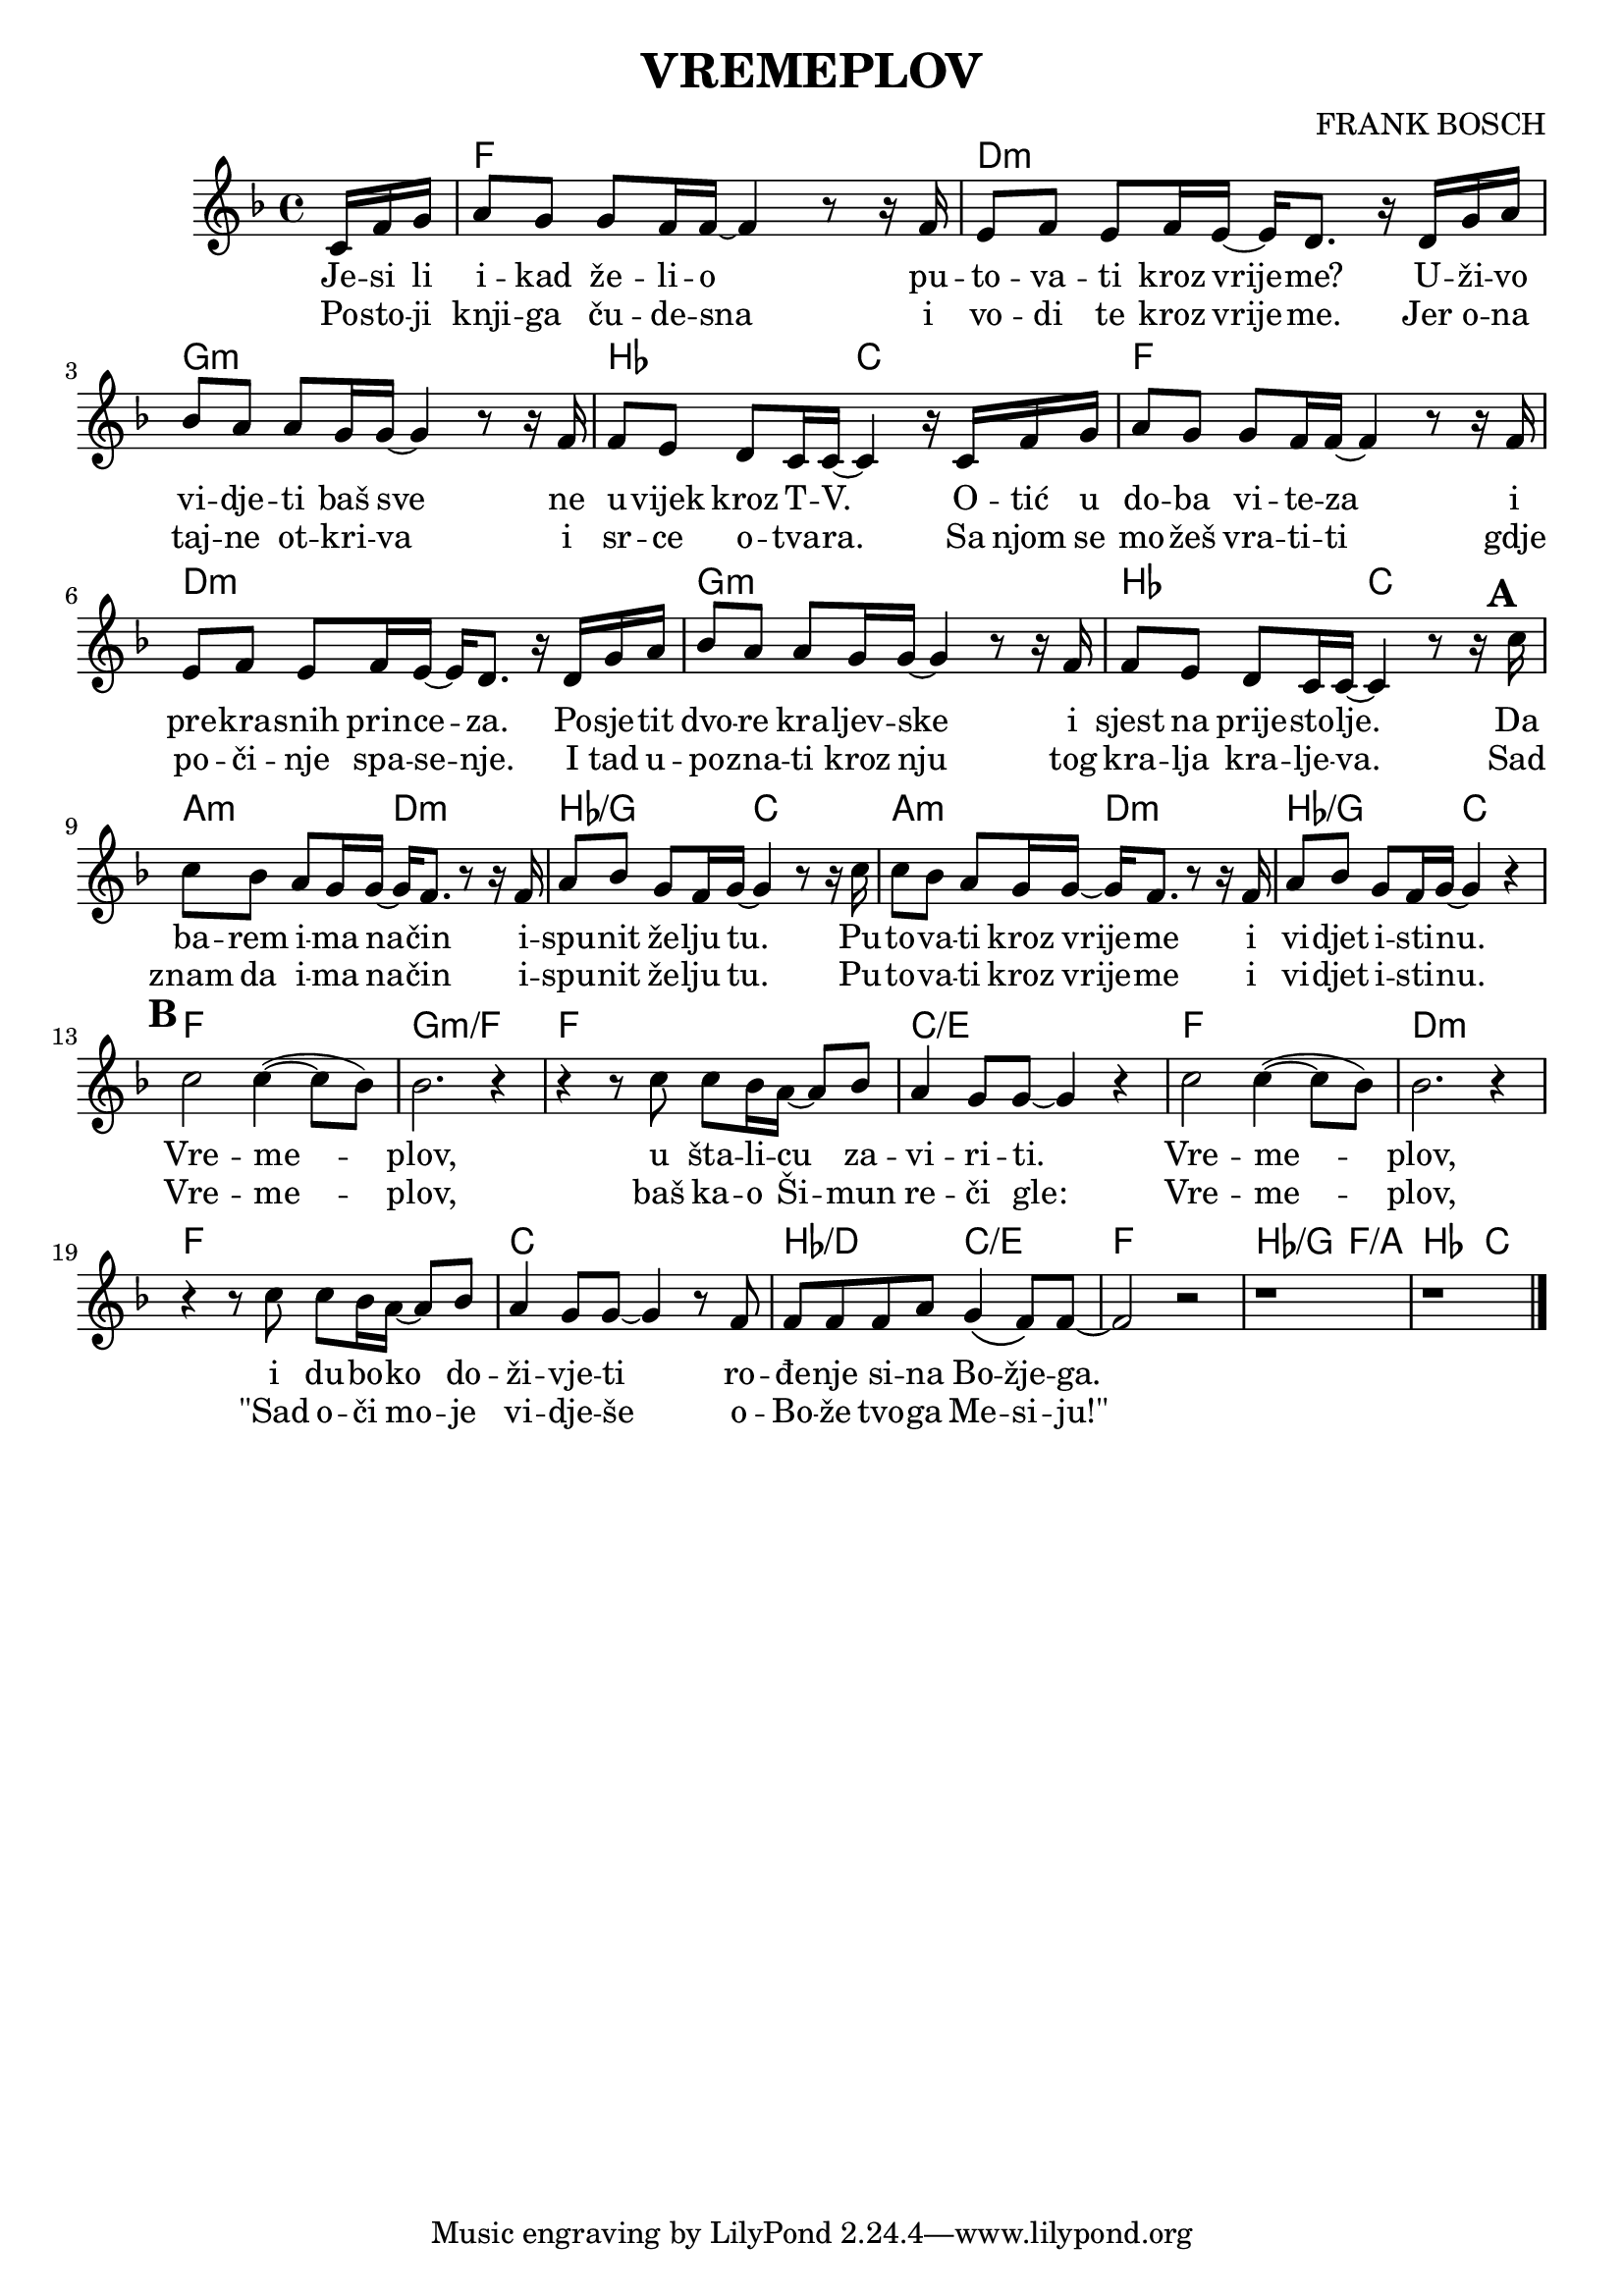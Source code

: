 \version "2.17.29"

\language "deutsch"

\header {
  title = "VREMEPLOV"
  composer = "FRANK BOSCH"
}

note = \relative c' {
  \key f \major
  \partial 16*3
  c16 f g |
  a8 g g f16 f ~ f4 r8 r16 f |
  e8 f e f16 e ~ e16 d8. r16 d g a |
  b8 a a g16 g ~ g4 r8 r16 f |
  f8 e d c16 c ~ c4 r16 c f g |
  a8 g g f16 f ~ f4 r8 r16 f |
  e8 f e f16 e ~ e16 d8. r16 d g a |
  b8 a a g16 g ~ g4 r8 r16 f |
  f8 e d c16 c ~ c4 r8 r16 \mark \default c'16 |
  c8 b a g16 g ~ g f8. r8 r16 f |
  a8 b g f16 g ~ g4 r8 r16 c |
  c8 b a g16 g ~ g f8. r8 r16 f |
  a8 b g f16 g ~ g4 r |
  \break
  \mark \default
  c2 c4 ( ~ c8 b ) |
  b2. r4 |
  r4 r8 c8 c b16 a ~ a8 b |
  a4 g8 g ~ g4 r4 |
  c2 c4 ( ~ c8 b ) |
  b2. r4 |
  r4 r8 c8 c b16 a ~ a8 b |
  a4 g8 g ~ g4 r8 f |
  f8 f f a g4 \( f8 \) f ~ |
  f2 r2 |
  %prelaz
  r1 | r1 |
  \bar "|."
}

tekst = \lyricmode {
 Je -- si li i -- kad že -- li -- o pu -- to -- va -- ti kroz vrije -- me?
 U -- ži -- vo vi -- dje -- ti baš sve ne u -- vijek kroz T -- V.
 O -- tić u do -- ba vi -- te -- za i pre -- kra -- snih prin -- ce -- za.
 Po -- sje -- tit dvo -- re kra -- ljev -- ske i sjest na prije -- sto -- lje.
 %
 Da ba -- rem i -- ma na -- čin i -- spu -- nit že -- lju tu.
 Pu -- to -- va -- ti kroz vrije -- me i vi -- djet i -- sti -- nu.
 %
 Vre -- me -- plov, u šta -- li -- cu za -- vi -- ri -- ti.
 Vre -- me -- plov, i du -- bo -- ko do -- ži -- vje -- ti
 ro -- đe -- nje si -- na Bo -- žje -- ga.
}

tekstDva = \lyricmode {
 Po -- sto -- ji knji -- ga ču -- de -- sna i vo -- di te kroz vrije -- me.
 Jer o -- na taj -- ne ot -- kri -- va i sr -- ce o -- tva -- ra.
 Sa njom se mo -- žeš vra -- ti -- ti gdje po -- či -- nje spa -- se -- nje.
 I tad u -- po -- zna -- ti kroz nju tog kra -- lja kra -- lje -- va.
 %
 Sad znam da i -- ma na -- čin i -- spu -- nit že -- lju tu.
 Pu -- to -- va -- ti kroz vrije -- me i vi -- djet i -- sti -- nu.
 %
 Vre -- me -- plov, baš ka -- o Ši -- mun re -- či gle:
 Vre -- me -- plov, "\"Sad" o -- či mo -- je vi -- dje -- še
 o -- Bo -- že tvo -- ga Me -- si -- "ju!\"" % { "Luka 2:30" }
}

akordi = \chordmode {
 s16*3
   f1 |
   d:m |
   g:m |
   b2 c |
   f1 |
   d:m |
   g:m |
   b2 c |
   %
   a2:m d:m
   b2/g c |
   a2:m d:m
   b2/g c |
   %
   f1 |
   g1:m/f |
   f1 |
   c/e |
   f1 |
   d1:m |
   f1 |
   c |
   b2/d c/e
   f1
   %prelaz
   b2/g f/a | b c | 

}

\score {
  <<
  \new ChordNames { \akordi }
  \new Staff { \note }
  \addlyrics { \tekst }
  \addlyrics { \tekstDva }
  >>
}
